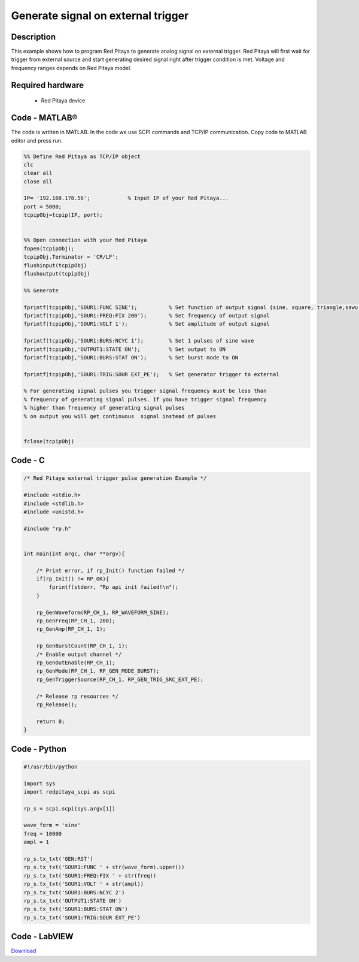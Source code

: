 Generate signal on external trigger
###################################

.. http://blog.redpitaya.com/examples-new/generate-signal-on-fast-analog-outputs-with-external-triggering/

Description
***********

This example shows how to program Red Pitaya to generate analog signal on external trigger. Red Pitaya will first wait 
for trigger from external source and start generating desired signal right after trigger condition is met. Voltage and frequency ranges depends on Red Pitaya model.


Required hardware
*****************

    - Red Pitaya device

.. image:: output_y49qDi.gif

Code - MATLAB®
**************

The code is written in MATLAB. In the code we use SCPI commands and TCP/IP communication. Copy code to MATLAB editor
and press run.

.. code-block:: matlab

    %% Define Red Pitaya as TCP/IP object
    clc
    clear all
    close all

    IP= '192.168.178.56';            % Input IP of your Red Pitaya...
    port = 5000;
    tcpipObj=tcpip(IP, port);


    %% Open connection with your Red Pitaya
    fopen(tcpipObj);
    tcpipObj.Terminator = 'CR/LF';
    flushinput(tcpipObj)
    flushoutput(tcpipObj)

    %% Generate

    fprintf(tcpipObj,'SOUR1:FUNC SINE');          % Set function of output signal {sine, square, triangle,sawu,sawd, pwm}
    fprintf(tcpipObj,'SOUR1:FREQ:FIX 200');       % Set frequency of output signal
    fprintf(tcpipObj,'SOUR1:VOLT 1');             % Set amplitude of output signal

    fprintf(tcpipObj,'SOUR1:BURS:NCYC 1');        % Set 1 pulses of sine wave
    fprintf(tcpipObj,'OUTPUT1:STATE ON');         % Set output to ON
    fprintf(tcpipObj,'SOUR1:BURS:STAT ON');       % Set burst mode to ON
    
    fprintf(tcpipObj,'SOUR1:TRIG:SOUR EXT_PE');   % Set generator trigger to external

    % For generating signal pulses you trigger signal frequency must be less than
    % frequency of generating signal pulses. If you have trigger signal frequency  
    % higher than frequency of generating signal pulses
    % on output you will get continuous  signal instead of pulses


    fclose(tcpipObj)

Code - C
********

.. code-block:: c

    /* Red Pitaya external trigger pulse generation Example */

    #include <stdio.h>
    #include <stdlib.h>
    #include <unistd.h>

    #include "rp.h"


    int main(int argc, char **argv){

        /* Print error, if rp_Init() function failed */
        if(rp_Init() != RP_OK){
            fprintf(stderr, "Rp api init failed!\n");
        }
        
        rp_GenWaveform(RP_CH_1, RP_WAVEFORM_SINE);
        rp_GenFreq(RP_CH_1, 200);
        rp_GenAmp(RP_CH_1, 1);

        rp_GenBurstCount(RP_CH_1, 1);
        /* Enable output channel */
        rp_GenOutEnable(RP_CH_1);
        rp_GenMode(RP_CH_1, RP_GEN_MODE_BURST);
        rp_GenTriggerSource(RP_CH_1, RP_GEN_TRIG_SRC_EXT_PE);

        /* Release rp resources */
        rp_Release();

        return 0;
    }

Code - Python
*************

.. code-block:: python

    #!/usr/bin/python

    import sys
    import redpitaya_scpi as scpi

    rp_s = scpi.scpi(sys.argv[1])

    wave_form = 'sine'
    freq = 10000
    ampl = 1

    rp_s.tx_txt('GEN:RST')
    rp_s.tx_txt('SOUR1:FUNC ' + str(wave_form).upper())
    rp_s.tx_txt('SOUR1:FREQ:FIX ' + str(freq))
    rp_s.tx_txt('SOUR1:VOLT ' + str(ampl))
    rp_s.tx_txt('SOUR1:BURS:NCYC 2')
    rp_s.tx_txt('OUTPUT1:STATE ON')
    rp_s.tx_txt('SOUR1:BURS:STAT ON')
    rp_s.tx_txt('SOUR1:TRIG:SOUR EXT_PE')

Code - LabVIEW
**************

.. image:: Generate-signal-on-external-trigger_LV.png

`Download <https://downloads.redpitaya.com/downloads/Clients/labview/Generate%20signal%20on%20external%20trigger.vi>`_
